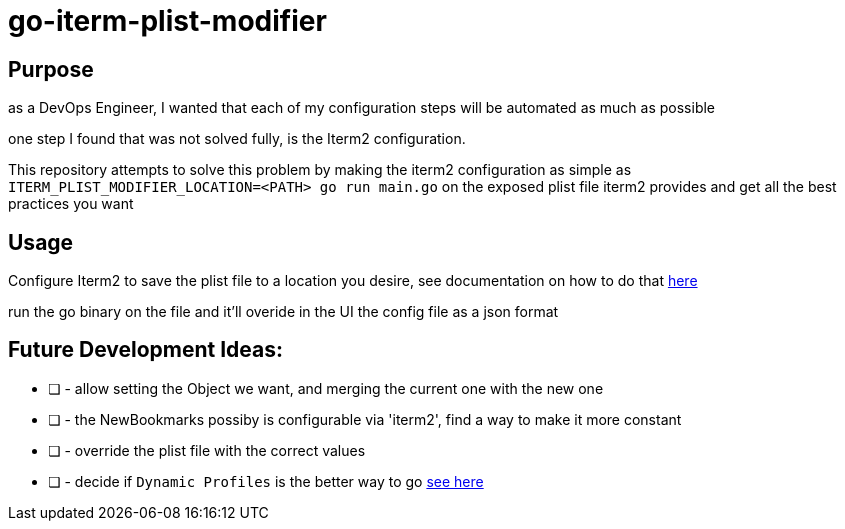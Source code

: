 # go-iterm-plist-modifier

## Purpose

as a DevOps Engineer, I wanted that each of my configuration steps will be automated as much as possible

one step I found that was not solved fully, is the Iterm2 configuration.

This repository attempts to solve this problem by making the iterm2 configuration as simple as `ITERM_PLIST_MODIFIER_LOCATION=<PATH> go run main.go` on the exposed plist file iterm2 provides and get all the best practices you want

## Usage

Configure Iterm2 to save the plist file to a location you desire, see documentation on how to do that https://stackoverflow.com/a/23356086[here]

run the go binary on the file and it'll overide in the UI the config file as a json format

## Future Development Ideas:
- [ ] - allow setting the Object we want, and merging the current one with the new one
- [ ] - the NewBookmarks possiby is configurable via 'iterm2', find a way to make it more constant
- [ ] - override the plist file with the correct values
- [ ] - decide if `Dynamic Profiles` is the better way to go https://iterm2.com/documentation-dynamic-profiles.html[see here]
